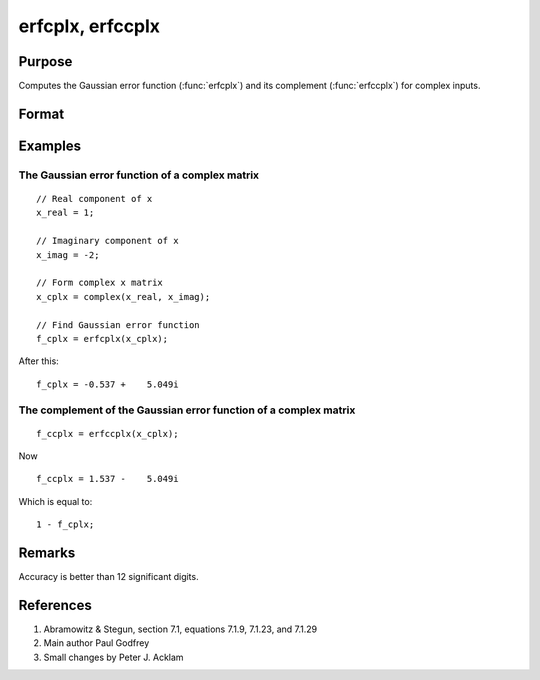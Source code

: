 
erfcplx, erfccplx
==============================================

Purpose
----------------

Computes the Gaussian error function (:func:`erfcplx`) and its complement (:func:`erfccplx`) for complex inputs.

Format
----------------
.. function:: f_cplx = erfcplx(z)
              f_cplx = erfccplx(z)

    :param z: The complex inputs used to compute the Gaussian error function or its complement. :math:`z > 0`
    :type z: NxK complex matrix

    :return f_cplx: the Gaussian error function (:func:`erfcplx`) or the complement of the Gaussian error function (:func:`erfccplx`).

    :rtype f_cplx: NxK complex matrix

Examples
----------------

The Gaussian error function of a complex matrix
++++++++++++++++++++++++++++++++++++++++++++++++
::

    // Real component of x
    x_real = 1;

    // Imaginary component of x
    x_imag = -2;

    // Form complex x matrix
    x_cplx = complex(x_real, x_imag);

    // Find Gaussian error function
    f_cplx = erfcplx(x_cplx);

After this:

::

    f_cplx = -0.537 +    5.049i

The complement of the Gaussian error function of a complex matrix
+++++++++++++++++++++++++++++++++++++++++++++++++++++++++++++++++

::

    f_ccplx = erfccplx(x_cplx);

Now

::

    f_ccplx = 1.537 -    5.049i

Which is equal to:

::

    1 - f_cplx;
    
Remarks
---------------

Accuracy is better than 12 significant digits.

References
----------

#. Abramowitz & Stegun, section 7.1, equations 7.1.9, 7.1.23, and 7.1.29

#. Main author Paul Godfrey

#. Small changes by Peter J. Acklam
